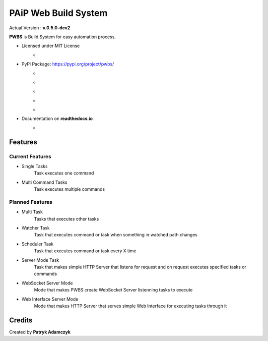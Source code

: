 PAiP Web Build System
=====================

Actual Version : **v.0.5.0-dev2**

**PWBS** is Build System for easy automation process.


* Licensed under MIT License
    *
        .. image:: https://img.shields.io/pypi/l/pwbs.svg
            :target: https://gitlab.com/paip-web/pwbs/blob/master/LICENSE
* PyPi Package: https://pypi.org/project/pwbs/
    *
        .. image:: https://img.shields.io/pypi/v/pwbs.svg
            :target: https://pypi.org/project/pwbs/
    *
        .. image:: https://badge.fury.io/py/pwbs.svg
            :target: https://badge.fury.io/py/pwbs
    *
        .. image:: https://img.shields.io/pypi/status/pwbs.svg
    *
        .. image:: https://img.shields.io/pypi/format/pwbs.svg
    *
        .. image:: https://img.shields.io/pypi/implementation/pwbs.svg
        .. image:: https://img.shields.io/pypi/pyversions/pwbs.svg
* Documentation on **readthedocs.io**
    *
        .. image:: https://readthedocs.org/projects/pwbs/badge/?version=latest
            :target: http://pwbs.readthedocs.io/en/latest/?badge=latest

Features
--------

Current Features
~~~~~~~~~~~~~~~~

* Single Tasks
    Task executes one command
* Multi Command Tasks
    Task executes multiple commands

Planned Features
~~~~~~~~~~~~~~~~

* Multi Task
    Tasks that executes other tasks
* Watcher Task
    Task that executes command or task when something in watched path changes
* Scheduler Task
    Task that executes command or task every X time
* Server Mode Task
    Task that makes simple HTTP Server that listens for request
    and on request executes specified tasks or commands
* WebSocket Server Mode
    Mode that makes PWBS create WebSocket Server listenning tasks to execute
* Web Interface Server Mode
    Mode that makes HTTP Server that serves simple Web Interface
    for executing tasks through it

Credits
---------

Created by **Patryk Adamczyk**
